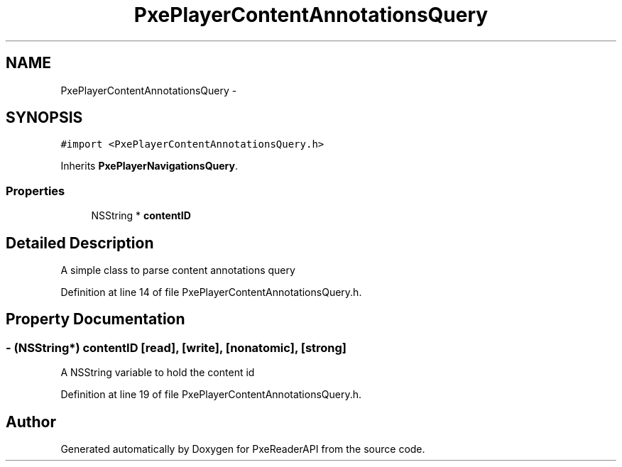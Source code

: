 .TH "PxePlayerContentAnnotationsQuery" 3 "Mon Apr 28 2014" "PxeReaderAPI" \" -*- nroff -*-
.ad l
.nh
.SH NAME
PxePlayerContentAnnotationsQuery \- 
.SH SYNOPSIS
.br
.PP
.PP
\fC#import <PxePlayerContentAnnotationsQuery\&.h>\fP
.PP
Inherits \fBPxePlayerNavigationsQuery\fP\&.
.SS "Properties"

.in +1c
.ti -1c
.RI "NSString * \fBcontentID\fP"
.br
.in -1c
.SH "Detailed Description"
.PP 
A simple class to parse content annotations query 
.PP
Definition at line 14 of file PxePlayerContentAnnotationsQuery\&.h\&.
.SH "Property Documentation"
.PP 
.SS "- (NSString*) contentID\fC [read]\fP, \fC [write]\fP, \fC [nonatomic]\fP, \fC [strong]\fP"
A NSString variable to hold the content id 
.PP
Definition at line 19 of file PxePlayerContentAnnotationsQuery\&.h\&.

.SH "Author"
.PP 
Generated automatically by Doxygen for PxeReaderAPI from the source code\&.
